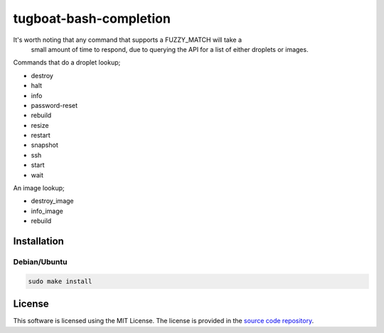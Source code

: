 =======================
tugboat-bash-completion
=======================

It's worth noting that any command that supports a FUZZY_MATCH will take a
 small amount of time to respond, due to querying the API for a list of either
 droplets or images.

Commands that do a droplet lookup;

- destroy
- halt
- info
- password-reset
- rebuild
- resize
- restart
- snapshot
- ssh
- start
- wait

An image lookup;

- destroy_image
- info_image
- rebuild

Installation
============

Debian/Ubuntu
-------------

.. code:: bash

    sudo make install

License
=======

This software is licensed using the MIT License.
The license is provided in the `source code repository
<https://github.com/kura/tugboat-bash-completion/blob/master/LICENSE>`_.
